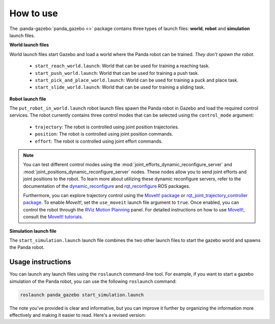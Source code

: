 ==========
How to use
==========

The :panda-gazebo:`panda_gazebo <>` package contains three types of launch files: **world**, **robot** and **simulation** launch files.

**World launch files**

World launch files start Gazebo and load a world where the Panda robot can be trained. *They don't spawn the robot*.

    - ``start_reach_world.launch``: World that can be used for training a reaching task.
    - ``start_push_world.launch``: World that can be used for training a push task.
    - ``start_pick_and_place_world.launch``: World can be used for training a puck and place task.
    - ``start_slide_world.launch``: World that can be used for training a sliding task.

**Robot launch file**

The ``put_robot_in_world.launch`` robot launch files spawn the Panda robot in Gazebo and load the required control services. The robot currently contains three control
modes that can be selected using the ``control_mode`` argument:

    - ``trajectory``: The robot is controlled using joint position trajectories.
    - ``position``: The robot is controlled using joint position commands.
    - ``effort``: The robot is controlled using joint effort commands.    

.. Note::

    You can test different control modes using the :mod:`joint_efforts_dynamic_reconfigure_server` and :mod:`joint_positions_dynamic_reconfigure_server` nodes. 
    These nodes allow you to send joint efforts and joint positions to the robot. To learn more about utilizing these dynamic reconfigure servers, refer to the 
    documentation of the `dynamic_reconfigure`_ and `rqt_reconfigure`_ ROS packages.

    Furthermore, you can explore trajectory control using the `MoveIt! package`_ or `rqt_joint_trajectory_controller package`_. To enable `MoveIt!`, set the
    ``use_moveit`` launch file argument to ``true``. Once enabled, you can control the robot through the `RViz Motion Planning`_ panel. For detailed instructions on how to
    use `MoveIt!`_, consult the `MoveIt! tutorials`_.

.. _dynamic_reconfigure: https://wiki.ros.org/dynamic_reconfigure
.. _rqt_reconfigure: https://wiki.ros.org/rqt_reconfigure
.. _`MoveIt! package`: https://moveit.ros.org/
.. _`rqt_joint_trajectory_controller package`: https://wiki.ros.org/rqt_joint_trajectory_controller
.. _`RViz Motion Planning`: https://ros-planning.github.io/moveit_tutorials/doc/motion_planning_rviz/motion_planning_rviz_tutorial.html
.. _`MoveIt!`: https://ros-planning.github.io/moveit_tutorials/
.. _`MoveIt! tutorials`: https://ros-planning.github.io/moveit_tutorials/

**Simulation launch file**

The ``start_simulation.launch`` launch file combines the two other launch files to start the gazebo world and spawns the Panda robot.

Usage instructions
------------------

You can launch any launch files using the ``roslaunch`` command-line tool. For example, if you want to start a gazebo simulation
of the Panda robot, you can use the following ``roslaunch`` command:

.. code-block:: bash

    roslaunch panda_gazebo start_simulation.launch


The note you've provided is clear and informative, but you can improve it further by organizing the information more effectively and making it easier to read. Here's a revised version:
